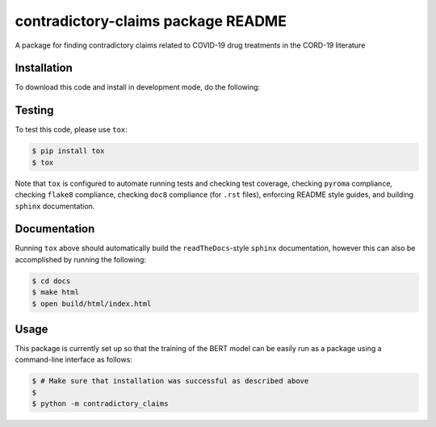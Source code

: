 contradictory-claims package README
===================================
A package for finding contradictory claims related to COVID-19 drug treatments in the CORD-19 literature

Installation
------------
To download this code and install in development mode, do the following:

.. code-block::
    $ fork a copy
    $ git clone https://github.com/CoronaWhy/drug-lit-contradictory-claims.git
    $ cd drug-lit-contradictory-claims
    $ pip install -e .
    
.. code-block::
    $ install PyTorch https://pytorch.org/get-started/locally/
    

Testing |build| |coverage|
--------------------------
To test this code, please use ``tox``:

.. code-block::

    $ pip install tox
    $ tox

Note that ``tox`` is configured to automate running tests and checking test coverage, checking ``pyroma`` compliance,
checking ``flake8`` compliance, checking ``doc8`` compliance (for ``.rst`` files), enforcing README style guides, and
building ``sphinx`` documentation.

Documentation |documentation|
-----------------------------
Running ``tox`` above should automatically build the ``readTheDocs``-style ``sphinx`` documentation, however this can
also be accomplished by running the following:

.. code-block::

    $ cd docs
    $ make html
    $ open build/html/index.html

Usage
-----
This package is currently set up so that the training of the BERT model can be easily run as a package using a
command-line interface as follows:

.. code-block::

    $ # Make sure that installation was successful as described above
    $
    $ python -m contradictory_claims

.. |build| image:: https://travis-ci.com/CoronaWhy/drug-lit-contradictory-claims.svg?branch=master
    :target: https://travis-ci.com/CoronaWhy/drug-lit-contradictory-claims
    :alt: Build Status

.. |coverage| image:: https://codecov.io/gh/CoronaWhy/drug-lit-contradictory-claims/branch/master/graph/badge.svg
    :target: https://codecov.io/gh/CoronaWhy/drug-lit-contradictory-claims

.. |documentation| image:: https://readthedocs.org/projects/drug-lit-contradictory-claims/badge/?version=latest
    :target: https://drug-lit-contradictory-claims.readthedocs.io/en/latest/?badge=latest
    :alt: Documentation Status
